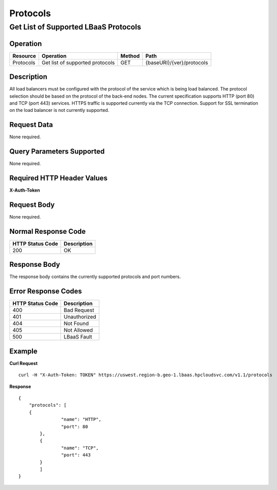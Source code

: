 .. _api-protocols:

=========
Protocols
=========


Get List of Supported LBaaS Protocols
-------------------------------------

Operation
~~~~~~~~~

+-------------+-----------------------------------+----------+-----------------------------+
| Resource    | Operation                         | Method   | Path                        |
+=============+===================================+==========+=============================+
| Protocols   | Get list of supported protocols   | GET      | {baseURI}/{ver}/protocols   |
+-------------+-----------------------------------+----------+-----------------------------+

Description
~~~~~~~~~~~

All load balancers must be configured with the protocol of the service which is
being load balanced. The protocol selection should be based on the protocol of
the back-end nodes. The current specification supports HTTP (port 80) and TCP
(port 443) services.  HTTPS traffic is supported currently via the TCP
connection. Support for SSL termination on the load balancer is not
currently supported.


Request Data
~~~~~~~~~~~~

None required.

Query Parameters Supported
~~~~~~~~~~~~~~~~~~~~~~~~~~

None required.

Required HTTP Header Values
~~~~~~~~~~~~~~~~~~~~~~~~~~~

**X-Auth-Token**

Request Body
~~~~~~~~~~~~

None required.

Normal Response Code
~~~~~~~~~~~~~~~~~~~~

+--------------------+---------------+
| HTTP Status Code   | Description   |
+====================+===============+
| 200                | OK            |
+--------------------+---------------+

Response Body
~~~~~~~~~~~~~

The response body contains the currently supported protocols and port
numbers.

Error Response Codes
~~~~~~~~~~~~~~~~~~~~

+--------------------+----------------+
| HTTP Status Code   | Description    |
+====================+================+
| 400                | Bad Request    |
+--------------------+----------------+
| 401                | Unauthorized   |
+--------------------+----------------+
| 404                | Not Found      |
+--------------------+----------------+
| 405                | Not Allowed    |
+--------------------+----------------+
| 500                | LBaaS Fault    |
+--------------------+----------------+

Example
~~~~~~~

**Curl Request**

::

    curl -H "X-Auth-Token: TOKEN" https://uswest.region-b.geo-1.lbaas.hpcloudsvc.com/v1.1/protocols

**Response**

::

    {
        "protocols": [
        {
                    "name": "HTTP",
                    "port": 80
            },
            {
                    "name": "TCP",
                    "port": 443
            }
            ]
    }